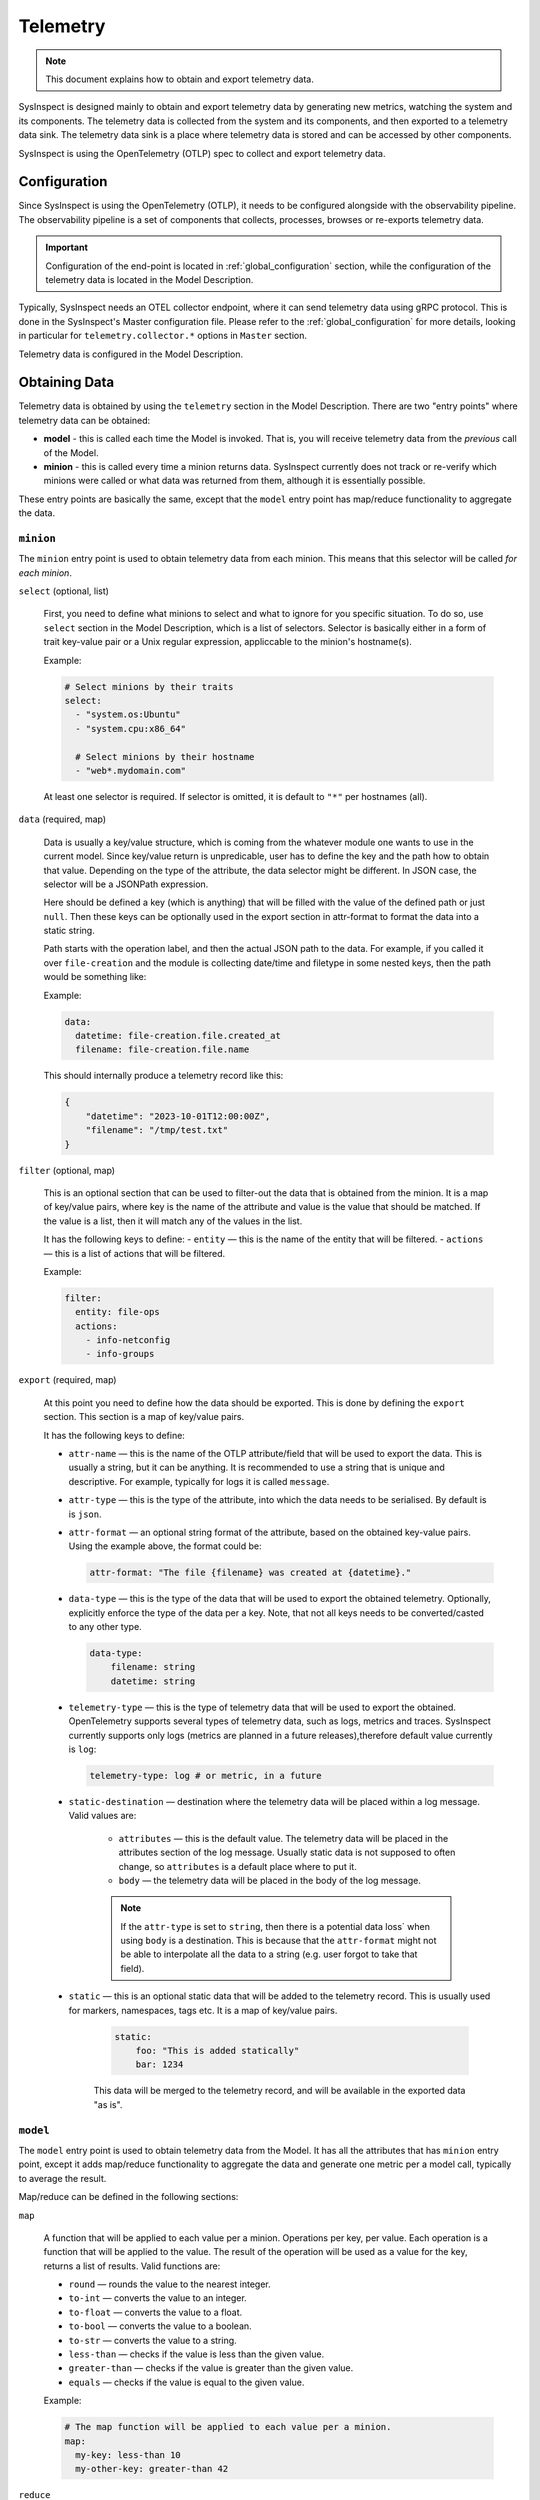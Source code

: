.. raw:: html

   <style type="text/css">
     span.underlined {
       text-decoration: underline;
     }
     span.bolditalic {
       font-weight: bold;
       font-style: italic;
     }
   </style>

.. role:: u
   :class: underlined

.. role:: bi
   :class: bolditalic

Telemetry
=========

.. note::

    This document explains how to obtain and export telemetry data.

SysInspect is designed mainly to obtain and export telemetry data by :bi:`generating new metrics`,
watching the system and its components. The telemetry data is collected from the system
and its components, and then exported to a telemetry data sink. The telemetry data sink
is a place where telemetry data is stored and can be accessed by other components.

SysInspect is using the OpenTelemetry (OTLP) spec to collect and export telemetry data.

Configuration
-------------

Since SysInspect is using the OpenTelemetry (OTLP), it needs to be configured alongside
with the observability pipeline. The observability pipeline is a set of components
that collects, processes, browses or re-exports telemetry data.

.. important::

    Configuration of the end-point is located in :ref:`global_configuration` section,
    while the configuration of the telemetry data is located in the Model Description.

Typically, SysInspect needs an OTEL collector endpoint, where it can send telemetry data
using gRPC protocol. This is done in the SysInspect's Master configuration file.
Please refer to the :ref:`global_configuration` for more details, looking in particular for
``telemetry.collector.*`` options in ``Master`` section.

Telemetry data is configured in the Model Description.

Obtaining Data
--------------

Telemetry data is obtained by using the ``telemetry`` section in the Model Description.
There are two "entry points" where telemetry data can be obtained:

- **model** - this is called each time the Model is invoked. That is,
  you will receive telemetry data from the *previous* call of the Model.

- **minion** - this is called every time a minion returns data. SysInspect currently does not
  track or re-verify which minions were called or what data was returned from them, although
  it is essentially possible.

These entry points are basically the same, except that the ``model`` entry point has map/reduce
functionality to aggregate the data.

``minion``
^^^^^^^^^^

The ``minion`` entry point is used to obtain telemetry data from each minion. This means that
this selector will be called *for each minion*.

``select`` (optional, list)

    First, you need to define what minions to select and what to ignore for you specific situation.
    To do so, use ``select`` section in the Model Description, which is a list of selectors.
    Selector is basically either in a form of trait key-value pair or a Unix regular expression,
    appliccable to the minion's hostname(s).

    Example:

    .. code-block:: yaml

      # Select minions by their traits
      select:
        - "system.os:Ubuntu"
        - "system.cpu:x86_64"

        # Select minions by their hostname
        - "web*.mydomain.com"

    At least one selector is required. If selector is omitted, it is default to ``"*"`` per hostnames (all).

``data`` (required, map)

    Data is usually a key/value structure, which is coming from the whatever module one wants to use in the
    current model. Since key/value return is unpredicable, user has to define the key and the path how to
    obtain that value. Depending on the type of the attribute, the data selector might be different. In JSON
    case, the selector will be a JSONPath expression.

    Here should be defined a key (which is anything) that will be filled with the value of
    the defined path or just ``null``. Then these keys can be optionally used in the export section
    in attr-format to format the data into a static string.

    Path starts with the operation label, and then the actual JSON path to the data. For example,
    if you called it over ``file-creation`` and the module is collecting date/time and filetype
    in some nested keys, then the path would be something like:

    Example:

    .. code-block:: yaml

      data:
        datetime: file-creation.file.created_at
        filename: file-creation.file.name

    This should internally produce a telemetry record like this:

    .. code-block:: json

        {
            "datetime": "2023-10-01T12:00:00Z",
            "filename": "/tmp/test.txt"
        }

``filter`` (optional, map)

    This is an optional section that can be used to filter-out the data that is obtained from the minion.
    It is a map of key/value pairs, where key is the name of the attribute and value is the value
    that should be matched. If the value is a list, then it will match any of the values in the list.

    It has the following keys to define:
    - ``entity`` — this is the name of the entity that will be filtered.
    - ``actions`` — this is a list of actions that will be filtered.

    Example:

    .. code-block:: yaml

      filter:
        entity: file-ops
        actions:
          - info-netconfig
          - info-groups

``export`` (required, map)

    At this point you need to define how the data should be exported. This is done by
    defining the ``export`` section. This section is a map of key/value pairs.

    It has the following keys to define:

    - ``attr-name`` — this is the name of the OTLP attribute/field that will be used to export the data.
      This is usually a string, but it can be anything. It is recommended to use a string
      that is unique and descriptive. For example, typically for logs it is called ``message``.

    - ``attr-type`` — this is the type of the attribute, into which the data needs to be serialised.
      By default is is ``json``.

    - ``attr-format`` — an optional :bi:`string format` of the attribute, based on the obtained key-value
      pairs. Using the example above, the format could be:

      .. code-block:: yaml

          attr-format: "The file {filename} was created at {datetime}."

    - ``data-type`` — this is the type of the data that will be used to export the obtained telemetry.
      Optionally, explicitly enforce the type of the data per a key. Note, that not all keys needs to be
      converted/casted to any other type.

      .. code-block:: yaml

        data-type:
            filename: string
            datetime: string

    - ``telemetry-type`` — this is the type of telemetry data that will be used to export the obtained.
      OpenTelemetry supports several types of telemetry data, such as logs, metrics and traces.
      SysInspect currently supports only logs (metrics are planned in a future releases),therefore default
      value currently is ``log``:

      .. code-block:: yaml

         telemetry-type: log # or metric, in a future

    - ``static-destination`` — destination where the telemetry data will be placed within a log message.
      Valid values are:

        - ``attributes`` — this is the default value. The telemetry data will be placed in the attributes
          section of the log message. Usually static data is not supposed to often change, so ``attributes``
          is a default place where to put it.
        - ``body`` — the telemetry data will be placed in the body of the log message.

        .. note::

          If the ``attr-type`` is set to ``string``, then there is a :bi:`potential data loss``
          when using ``body`` is a destination. This is because that the ``attr-format`` might
          not be able to interpolate all the data to a string (e.g. user forgot to take that field).

    - ``static`` — this is an optional static data that will be added to the telemetry record.
      This is usually used for markers, namespaces, tags etc. It is a map of key/value pairs.

        .. code-block:: yaml

          static:
              foo: "This is added statically"
              bar: 1234

        This data will be merged to the telemetry record, and will be available in the exported data "as is".


``model``
^^^^^^^^^

The ``model`` entry point is used to obtain telemetry data from the Model. It has all the attributes that
has ``minion`` entry point, except it adds map/reduce functionality to aggregate the data and generate one
metric per a model call, typically to average the result.

Map/reduce can be defined in the following sections:

``map``

    A function that will be applied to each value per a minion. Operations per key, per value.
    Each operation is a function that will be applied to the value. The result of the operation will be used
    as a value for the key, returns a :bi:`list of results`.
    Valid functions are:

    - ``round`` — rounds the value to the nearest integer.
    - ``to-int`` — converts the value to an integer.
    - ``to-float`` — converts the value to a float.
    - ``to-bool`` — converts the value to a boolean.
    - ``to-str`` — converts the value to a string.
    - ``less-than`` — checks if the value is less than the given value.
    - ``greater-than`` — checks if the value is greater than the given value.
    - ``equals`` — checks if the value is equal to the given value.

    Example:

    .. code-block:: yaml

      # The map function will be applied to each value per a minion.
      map:
        my-key: less-than 10
        my-other-key: greater-than 42

``reduce``

    A function that will be applied to the list of results, returned by map, returns a :bi:`single result`.
    Valid functions are:

    - ``sum`` — sums the values.
    - ``average`` — calculates the average of the values.
    - ``min`` — finds the minimum value.
    - ``max`` — finds the maximum value.
    - ``count`` — counts the number of values.

    Example:

    .. code-block:: yaml

      reduce:
        my-key: sum
        my-other-key: average
